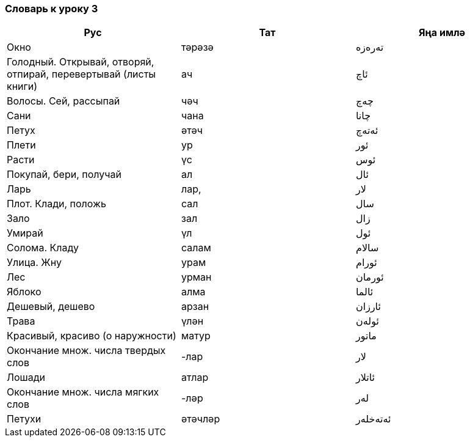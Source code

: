 === Словарь к уроку 3

|===
| Рус  |  Тат  |  Яңа имлә

| Окно | тәрәзә |  تەرەزە
| Голодный. Открывай, отворяй, отпирай, перевертывай (листы книги) | ач | ئاچ
| Волосы. Сей, рассыпай | чәч | چەچ
| Сани | чана | چانا
| Петух | әтәч | ئەتەچ
| Плети | ур | ئور
| Расти | үс | ئوس
| Покупай, бери, получай | ал | ئال
| Ларь | лар, | لار
| Плот. Клади, положь | сал | سال
| Зало | зал | زال
| Умирай | үл | ئول
| Солома. Кладу | салам | سالام
| Улица. Жну | урам | ئورام
| Лес | урман | ئورمان
| Яблоко | алма | ئالما
| Дешевый, дешево | арзан | ئارزان
| Трава | үлән | ئولەن
| Красивый, красиво (о наружности) | матур | ماتور
| Окончание множ. числа твердых слов | -лар | لار
| Лошади | атлар | ئاتلار
| Окончание множ. числа мягких слов | -ләр | لەر
| Петухи | әтәчләр | ئەتەخلەر
|===